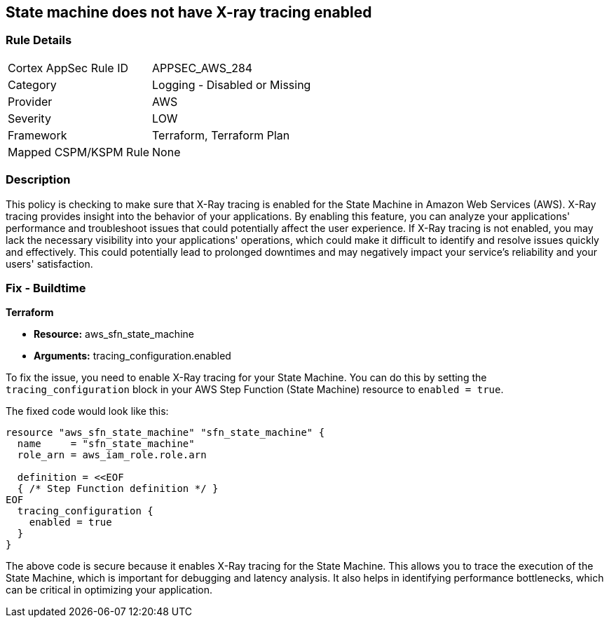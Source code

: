 
== State machine does not have X-ray tracing enabled

=== Rule Details

[cols="1,2"]
|===
|Cortex AppSec Rule ID |APPSEC_AWS_284
|Category |Logging - Disabled or Missing
|Provider |AWS
|Severity |LOW
|Framework |Terraform, Terraform Plan
|Mapped CSPM/KSPM Rule |None
|===


=== Description

This policy is checking to make sure that X-Ray tracing is enabled for the State Machine in Amazon Web Services (AWS). X-Ray tracing provides insight into the behavior of your applications. By enabling this feature, you can analyze your applications' performance and troubleshoot issues that could potentially affect the user experience. If X-Ray tracing is not enabled, you may lack the necessary visibility into your applications' operations, which could make it difficult to identify and resolve issues quickly and effectively. This could potentially lead to prolonged downtimes and may negatively impact your service's reliability and your users' satisfaction.

=== Fix - Buildtime

*Terraform*

* *Resource:* aws_sfn_state_machine
* *Arguments:* tracing_configuration.enabled

To fix the issue, you need to enable X-Ray tracing for your State Machine. You can do this by setting the `tracing_configuration` block in your AWS Step Function (State Machine) resource to `enabled = true`.

The fixed code would look like this:

[source,go]
----
resource "aws_sfn_state_machine" "sfn_state_machine" {
  name     = "sfn_state_machine"
  role_arn = aws_iam_role.role.arn

  definition = <<EOF
  { /* Step Function definition */ }
EOF
  tracing_configuration {
    enabled = true
  }
}
----

The above code is secure because it enables X-Ray tracing for the State Machine. This allows you to trace the execution of the State Machine, which is important for debugging and latency analysis. It also helps in identifying performance bottlenecks, which can be critical in optimizing your application.

